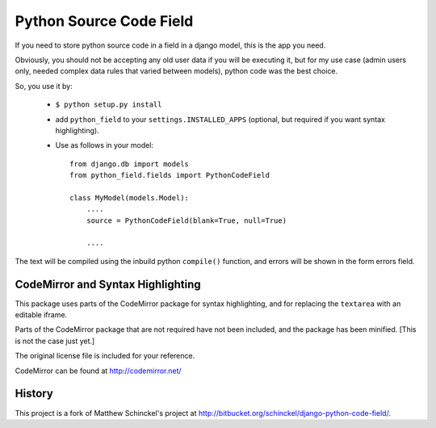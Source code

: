 Python Source Code Field
==========================

If you need to store python source code in a field in a django model, this
is the app you need.

Obviously, you should not be accepting any old user data if you will be
executing it, but for my use case (admin users only, needed complex data
rules that varied between models), python code was the best choice.

So, you use it by:

    * ``$ python setup.py install``
    
    * add ``python_field`` to your ``settings.INSTALLED_APPS`` (optional, but
      required if you want syntax highlighting).
    
    * Use as follows in your model::
    
        from django.db import models
        from python_field.fields import PythonCodeField
        
        class MyModel(models.Model):
            ....
            source = PythonCodeField(blank=True, null=True)
            
            ....

The text will be compiled using the inbuild python ``compile()`` function,
and errors will be shown in the form errors field.

CodeMirror and Syntax Highlighting
-------------------------------------

This package uses parts of the CodeMirror package for syntax highlighting, 
and for replacing the ``textarea`` with an editable iframe.

Parts of the CodeMirror package that are not required have not been included,
and the package has been minified. [This is not the case just yet.]

The original license file is included for your reference.

CodeMirror can be found at http://codemirror.net/

History
-------

This project is a fork of Matthew Schinckel's project
at http://bitbucket.org/schinckel/django-python-code-field/.
